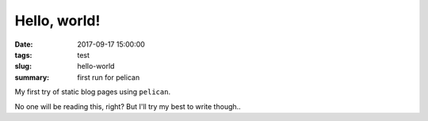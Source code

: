 Hello, world!
#############

:date: 2017-09-17 15:00:00
:tags: test
:slug: hello-world
:summary: first run for pelican

My first try of static blog pages using ``pelican``.

No one will be reading this, right? But I'll try my best to write though..

